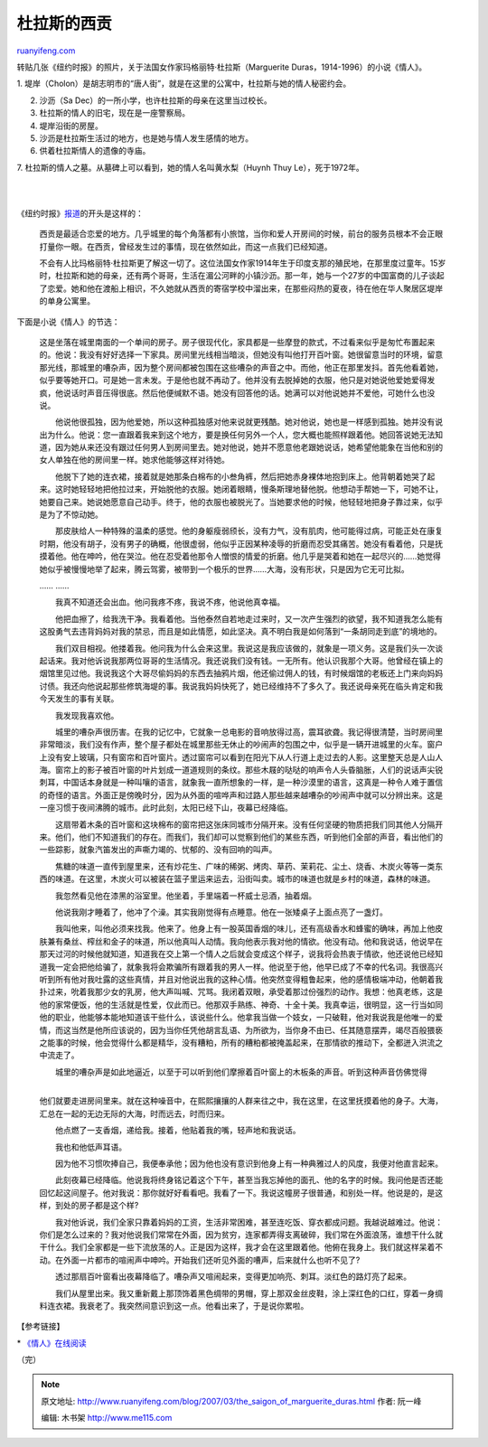 .. _200703_the_saigon_of_marguerite_duras:

杜拉斯的西贡
===============================

`ruanyifeng.com <http://www.ruanyifeng.com/blog/2007/03/the_saigon_of_marguerite_duras.html>`__

转贴几张《纽约时报》的照片，关于法国女作家玛格丽特·杜拉斯（Marguerite
Duras，1914-1996）的小说《情人》。

1.
堤岸（Cholon）是胡志明市的“唐人街”，就是在这里的公寓中，杜拉斯与她的情人秘密约会。

2. 沙沥（Sa Dec）的一所小学，也许杜拉斯的母亲在这里当过校长。

3. 杜拉斯的情人的旧宅，现在是一座警察局。

4. 堤岸沿街的房屋。

5. 沙沥是杜拉斯生活过的地方，也是她与情人发生感情的地方。

6. 供着杜拉斯情人的遗像的寺庙。

7. 杜拉斯的情人之墓。从墓碑上可以看到，她的情人名叫黄水梨（Huynh Thuy
Le），死于1972年。

| 
| 
《纽约时报》\ `报道 <http://travel2.nytimes.com/2006/04/30/travel/30footstep.html?pagewanted=all>`__\ 的开头是这样的：

    西贡是最适合恋爱的地方。几乎城里的每个角落都有小旅馆，当你和爱人开房间的时候，前台的服务员根本不会正眼打量你一眼。在西贡，曾经发生过的事情，现在依然如此，而这一点我们已经知道。

    不会有人比玛格丽特·杜拉斯更了解这一切了。这位法国女作家1914年生于印度支那的殖民地，在那里度过童年。15岁时，杜拉斯和她的母亲，还有两个哥哥，生活在湄公河畔的小镇沙沥。那一年，她与一个27岁的中国富商的儿子谈起了恋爱。她和他在渡船上相识，不久她就从西贡的寄宿学校中溜出来，在那些闷热的夏夜，待在他在华人聚居区堤岸的单身公寓里。

下面是小说《情人》的节选：

    这是坐落在城里南面的一个单间的房子。房子很现代化，家具都是一些摩登的款式，不过看来似乎是匆忙布置起来的。他说：我没有好好选择一下家具。房间里光线相当暗淡，但她没有叫他打开百叶窗。她很留意当时的环境，留意那光线，那城里的嘈杂声，因为整个房间都被包围在这些嘈杂的声音之中。而他，他正在那里发抖。首先他看着她，似乎要等她开口。可是她一言未发。于是他也就不再动了。他并没有去脱掉她的衣服，他只是对她说他爱她爱得发疯，他说话时声音压得很底。然后他便缄默不语。她没有回答他的话。她满可以对他说她并不爱他，可她什么也没说。

    　　他说他很孤独，因为他爱她，所以这种孤独感对他来说就更残酷。她对他说，她也是一样感到孤独。她并没有说出为什么。他说：您一直跟着我来到这个地方，要是换任何另外一个人，您大概也能照样跟着他。她回答说她无法知道，因为她从来还没有跟过任何男人到房间里去。她对他说，她并不愿意他老跟她说话，她希望他能象在当他和别的女人单独在他的房间里一样。她求他能够这样对待她。

    　　他脱下了她的连衣裙，接着就是她那条白棉布的小叁角裤，然后把她赤身裸体地抱到床上。他背朝着她哭了起来。这时她轻轻地把他拉过来，开始脱他的衣服。她闭着眼睛，慢条斯理地替他脱。他想动手帮她一下，可她不让，她要自己来。她说她愿意自己动手。终于，他的衣服也被脱光了。当她要求他的时候，他轻轻地把身子靠过来，似乎是为了不惊动她。

    　　那皮肤给人一种特殊的温柔的感觉。他的身躯瘦弱颀长，没有力气，没有肌肉，他可能得过病，可能正处在康复时期，他没有胡子，没有男子的确概，他很虚弱，他似乎正因某种凌辱的折磨而忍受其痛苦。她没有看着他，只是抚摸着他。他在呻吟，他在哭泣。他在忍受着他那令人憎恨的情爱的折磨。他几乎是哭着和她在一起尽兴的……她觉得她似乎被慢慢地举了起来，腾云驾雾，被带到一个极乐的世界……大海，没有形状，只是因为它无可比拟。

    …… ……

    　　我真不知道还会出血。他问我疼不疼，我说不疼，他说他真幸福。

    　　他把血擦了，给我洗干净。我看着他。当他泰然自若地走过来时，又一次产生强烈的欲望，我不知道我怎么能有这股勇气去违背妈妈对我的禁忌，而且是如此情愿，如此坚决。真不明白我是如何落到“一条胡同走到底”的境地的。

    　　我们双目相视。他搂着我。他问我为什么会来这里。我说这是我应该做的，就象是一项义务。这是我们头一次谈起话来。我对他诉说我那两位哥哥的生活情况。我还说我们没有钱。一无所有。他认识我那个大哥。他曾经在镇上的烟馆里见过他。我说我这个大哥尽偷妈妈的东西去抽鸦片烟，他还偷过佣人的钱，有时候烟馆的老板还上门来向妈妈讨债。我还向他说起那些修筑海堤的事。我说我妈妈快死了，她已经维持不了多久了。我还说母亲死在临头肯定和我今天发生的事有关联。

    　　我发现我喜欢他。

    　　城里的嘈杂声很历害。在我的记忆中，它就象一总电影的音响放得过高，震耳欲聋。我记得很清楚，当时房间里非常暗淡，我们没有作声，整个屋子都处在城里那些无休止的吵闹声的包围之中，似乎是一辆开进城里的火车。窗户上没有安上玻璃，只有窗帘和百叶窗片。透过窗帘可以看到在阳光下从人行道上走过去的人影。这里整天总是人山人海。窗帘上的影子被百叶窗的叶片划成一道道规则的条纹。那些木屐的哒哒的响声令人头昏脑胀，人们的说话声尖锐刺耳，中国话本身就是一种叫嚷的语言，就象我一直所想象的一样，是一种沙漠里的语言，这真是一种令人难于置信的奇怪的语言。外面正是傍晚时分，因为从外面的喧哗声和过路人那些越来越嘈杂的吵闹声中就可以分辨出来。这是一座习惯于夜间沸腾的城市。此时此刻，太阳已经下山，夜幕已经降临。

    　　这扇带着木条的百叶窗和这块棉布的窗帘把这张床同城市分隔开来。没有任何坚硬的物质把我们同其他人分隔开来。他们，他们不知道我们的存在。而我们，我们却可以觉察到他们的某些东西，听到他们全部的声音，看出他们的一些踪影，就象汽笛发出的声嘶力竭的、忧郁的、没有回响的叫声。

    　　焦糖的味道一直传到屋里来，还有炒花生、广味的稀粥、烤肉、草药、茉莉花、尘土、烧香、木炭火等等一类东西的味道。在这里，木炭火可以被装在篮子里运来运去，沿街叫卖。城市的味道也就是乡村的味道，森林的味道。

    　　我忽然看见他在漆黑的浴室里。他坐着，手里端着一杯威士忌酒，抽着烟。

    　　他说我刚才睡着了，他冲了个澡。其实我刚觉得有点睡意。他在一张矮桌子上面点亮了一盏灯。

    　　我叫他来，叫他必须来找我。他来了。他身上有一股英国香烟的味儿，还有高级香水和蜂蜜的确味，再加上他皮肤兼有桑丝、榨丝和金子的味道，所以他真叫人动情。我向他表示我对他的情欲。他没有动。他和我说话，他说早在那天过河的时候他就知道，知道我在交上第一个情人之后就会变成这个样子，说我将会热衷于情欲，他还说他已经知道我一定会把他给骗了，就象我将会欺骗所有跟着我的男人一样。他说至于他，他早已成了不幸的代名词。我很高兴听到所有他对我吐露的这些真情，并且对他说出我的这种心情。他突然变得粗鲁起来，他的感情极端冲动，他朝着我扑过来，吮着我那少女的乳房，他大声叫喊、咒骂。我闭着双眼，承受着那过份强烈的动作。我想：他真老练，这是他的家常便饭，他的生活就是性爱，仅此而已。他那双手熟练、神奇、十全十美。我真幸运，很明显，这一行当如同他的职业，他能够本能地知道该干些什么，该说些什么。他拿我当做一个妓女，一只破鞋，他对我说我是他唯一的爱情，而这当然是他所应该说的，因为当你任凭他胡言乱语、为所欲为，当你身不由已、任其随意摆弄，竭尽百般猥亵之能事的时候，他会觉得什么都是精华，没有糟粕，所有的糟粕都被掩盖起来，在那情欲的推动下，全都迸入洪流之中流走了。

    | 　　城里的嘈杂声是如此地逼近，以至于可以听到他们摩擦着百叶窗上的木板条的声音。听到这种声音仿佛觉得
    | 
    他们就要走进房间里来。就在这种噪音中，在熙熙攘攘的人群来往之中，我在这里，在这里抚摸着他的身子。大海，汇总在一起的无边无际的大海，时而远去，时而归来。

    　　他点燃了一支香烟，递给我。接着，他贴着我的嘴，轻声地和我说话。

    　　我也和他低声耳语。

    　　因为他不习惯吹捧自己，我便奉承他；因为他也没有意识到他身上有一种典雅过人的风度，我便对他直言起来。

    　　此刻夜幕已经降临。他说我将终身铭记着这个下午，甚至当我忘掉他的面孔、他的名字的时候。我问他是否还能回忆起这间屋子。他对我说：那你就好好看看吧。我看了一下。我说这幢房子很普通，和别处一样。他说是的，是这样，到处的房子都是这个样?

    　　我对他诉说，我们全家只靠着妈妈的工资，生活非常困难，甚至连吃饭、穿衣都成问题。我越说越难过。他说：你们是怎么过来的？我对他说我们常常在外面，因为贫穷，连家都弄得支离破碎，我们常在外面浪荡，谁想干什么就干什么。我们全家都是一些下流放荡的人。正是因为这样，我才会在这里跟着他。他俯在我身上。我们就这样呆着不动。在外面一片都市的喧闹声中呻吟。开始我们还听见外面的嘈声，后来就什么也听不见了?

    　　透过那扇百叶窗看出夜幕降临了。嘈杂声又喧闹起来，变得更加响亮、刺耳。淡红色的路灯亮了起来。

    　　我们从屋里出来。我又重新戴上那顶饰着黑色绸带的男帽，穿上那双金丝皮鞋，涂上深红色的口红，穿着一身绸料连衣裙。我衰老了。我突然间意识到这一点。他看出来了，于是说你累啦。

【参考链接】

\*
`《情人》在线阅读 <http://www.google.com/search?hl=zh-CN&newwindow=1&rlz=1B3GGGL_zh-CNCN213CN213&q=%E6%9D%9C%E6%8B%89%E6%96%AF+%E6%83%85%E4%BA%BA&btnG=Google+%E6%90%9C%E7%B4%A2&lr=lang_zh-CN%7Clang_zh-TW>`__

（完）

.. note::
    原文地址: http://www.ruanyifeng.com/blog/2007/03/the_saigon_of_marguerite_duras.html 
    作者: 阮一峰 

    编辑: 木书架 http://www.me115.com